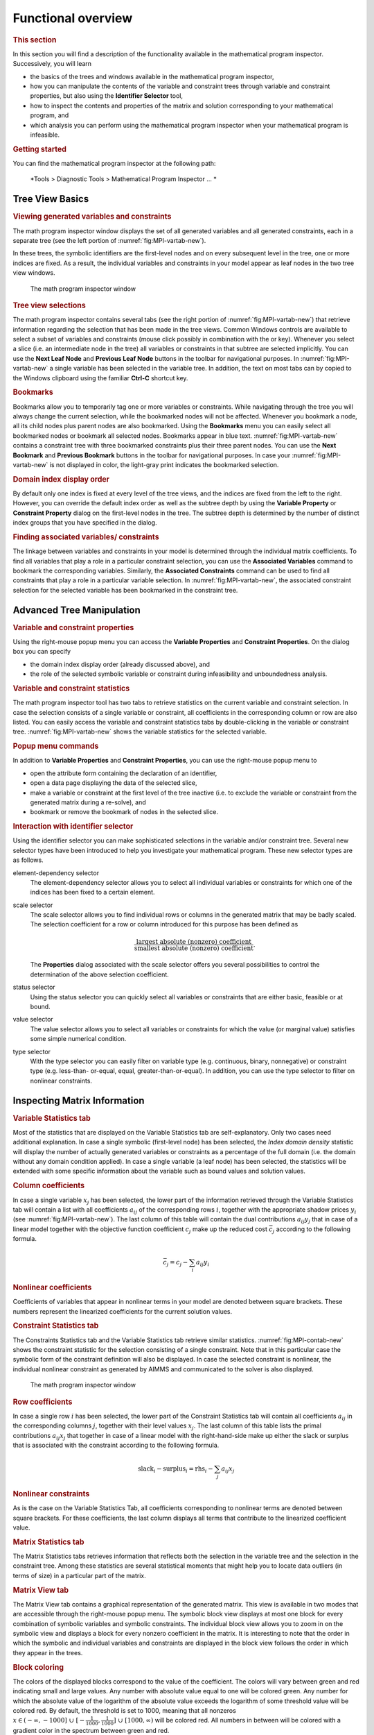 Functional overview
===================

.. rubric:: This section

In this section you will find a description of the functionality
available in the mathematical program inspector. Successively, you will
learn

-  the basics of the trees and windows available in the mathematical
   program inspector,

-  how you can manipulate the contents of the variable and constraint
   trees through variable and constraint properties, but also using the
   **Identifier Selector** tool,

-  how to inspect the contents and properties of the matrix and solution
   corresponding to your mathematical program, and

-  which analysis you can perform using the mathematical program
   inspector when your mathematical program is infeasible.

.. rubric:: Getting started

You can find the mathematical program inspector at the following path:

      *Tools > Diagnostic Tools > Mathematical Program Inspector ... *



Tree View Basics
~~~~~~~~~~~~~~~~

.. rubric:: Viewing generated variables and constraints

The math program inspector window displays the set of all generated
variables and all generated constraints, each in a separate tree (see
the left portion of :numref:`fig:MPI-vartab-new`).

In these trees, the symbolic identifiers are the first-level nodes and
on every subsequent level in the tree, one or more indices are fixed. As
a result, the individual variables and constraints in your model appear
as leaf nodes in the two tree view windows.

.. figure:: MPI-vartab-new.png
   :name: fig:MPI-vartab-new

   The math program inspector window

.. rubric:: Tree view selections

The math program inspector contains several tabs (see the right portion
of :numref:`fig:MPI-vartab-new`) that retrieve information regarding the
selection that has been made in the tree views. Common Windows controls
are available to select a subset of variables and constraints (mouse
click possibly in combination with the or key). Whenever you select a
slice (i.e. an intermediate node in the tree) all variables or
constraints in that subtree are selected implicitly. You can use the
**Next Leaf Node** and **Previous Leaf Node** buttons in the toolbar for
navigational purposes. In :numref:`fig:MPI-vartab-new` a single variable has
been selected in the variable tree. In addition, the text on most tabs
can by copied to the Windows clipboard using the familiar **Ctrl-C**
shortcut key.

.. rubric:: Bookmarks

Bookmarks allow you to temporarily tag one or more variables or
constraints. While navigating through the tree you will always change
the current selection, while the bookmarked nodes will not be affected.
Whenever you bookmark a node, all its child nodes plus parent nodes are
also bookmarked. Using the **Bookmarks** menu you can easily select all
bookmarked nodes or bookmark all selected nodes. Bookmarks appear in
blue text. :numref:`fig:MPI-vartab-new` contains a constraint tree with
three bookmarked constraints plus their three parent nodes. You can use
the **Next Bookmark** and **Previous Bookmark** buttons in the toolbar
for navigational purposes. In case your :numref:`fig:MPI-vartab-new` is not
displayed in color, the light-gray print indicates the bookmarked
selection.

.. rubric:: Domain index display order

By default only one index is fixed at every level of the tree views, and
the indices are fixed from the left to the right. However, you can
override the default index order as well as the subtree depth by using
the **Variable Property** or **Constraint Property** dialog on the
first-level nodes in the tree. The subtree depth is determined by the
number of distinct index groups that you have specified in the dialog.

.. rubric:: Finding associated variables/ constraints

The linkage between variables and constraints in your model is
determined through the individual matrix coefficients. To find all
variables that play a role in a particular constraint selection, you can
use the **Associated Variables** command to bookmark the corresponding
variables. Similarly, the **Associated Constraints** command can be used
to find all constraints that play a role in a particular variable
selection. In :numref:`fig:MPI-vartab-new`, the associated constraint
selection for the selected variable has been bookmarked in the
constraint tree.

Advanced Tree Manipulation
~~~~~~~~~~~~~~~~~~~~~~~~~~

.. rubric:: Variable and constraint properties

Using the right-mouse popup menu you can access the **Variable
Properties** and **Constraint Properties**. On the dialog box you can
specify

-  the domain index display order (already discussed above), and

-  the role of the selected symbolic variable or constraint during
   infeasibility and unboundedness analysis.

.. rubric:: Variable and constraint statistics

The math program inspector tool has two tabs to retrieve statistics on
the current variable and constraint selection. In case the selection
consists of a single variable or constraint, all coefficients in the
corresponding column or row are also listed. You can easily access the
variable and constraint statistics tabs by double-clicking in the
variable or constraint tree. :numref:`fig:MPI-vartab-new` shows the variable
statistics for the selected variable.

.. rubric:: Popup menu commands

In addition to **Variable Properties** and **Constraint Properties**,
you can use the right-mouse popup menu to

-  open the attribute form containing the declaration of an identifier,

-  open a data page displaying the data of the selected slice,

-  make a variable or constraint at the first level of the tree inactive
   (i.e. to exclude the variable or constraint from the generated matrix
   during a re-solve), and

-  bookmark or remove the bookmark of nodes in the selected slice.

.. rubric:: Interaction with identifier selector

Using the identifier selector you can make sophisticated selections in
the variable and/or constraint tree. Several new selector types have
been introduced to help you investigate your mathematical program. These
new selector types are as follows.

element-dependency selector
   The element-dependency selector allows you to select all individual
   variables or constraints for which one of the indices has been fixed
   to a certain element.

scale selector
   The scale selector allows you to find individual rows or columns in
   the generated matrix that may be badly scaled. The selection
   coefficient for a row or column introduced for this purpose has been
   defined as

   .. math::

      \frac{\text{largest absolute (nonzero) coefficient}}
           {\text{smallest absolute (nonzero) coefficient}}.

   The **Properties** dialog associated with the scale selector offers
   you several possibilities to control the determination of the above
   selection coefficient.

status selector
   Using the status selector you can quickly select all variables or
   constraints that are either basic, feasible or at bound.

value selector
   The value selector allows you to select all variables or constraints
   for which the value (or marginal value) satisfies some simple
   numerical condition.

type selector
   With the type selector you can easily filter on variable type
   (e.g. continuous, binary, nonnegative) or constraint type
   (e.g. less-than- or-equal, equal, greater-than-or-equal). In
   addition, you can use the type selector to filter on nonlinear
   constraints.

Inspecting Matrix Information
~~~~~~~~~~~~~~~~~~~~~~~~~~~~~

.. rubric:: Variable Statistics tab

Most of the statistics that are displayed on the Variable Statistics tab
are self-explanatory. Only two cases need additional explanation. In
case a single symbolic (first-level node) has been selected, the *Index
domain density* statistic will display the number of actually generated
variables or constraints as a percentage of the full domain (i.e. the
domain without any domain condition applied). In case a single variable
(a leaf node) has been selected, the statistics will be extended with
some specific information about the variable such as bound values and
solution values.

.. rubric:: Column coefficients

In case a single variable :math:`x_j` has been selected, the lower part
of the information retrieved through the Variable Statistics tab will
contain a list with all coefficients :math:`a_{ij}` of the corresponding
rows :math:`i`, together with the appropriate shadow prices :math:`y_i`
(see :numref:`fig:MPI-vartab-new`). The last column of this table will
contain the dual contributions :math:`a_{ij} y_j` that in case of a
linear model together with the objective function coefficient
:math:`c_j` make up the reduced cost :math:`\bar{c}_j` according to the
following formula.

.. math:: \bar{c}_j = c_j - \sum_i a_{ij} y_i

.. rubric:: Nonlinear coefficients

Coefficients of variables that appear in nonlinear terms in your model
are denoted between square brackets. These numbers represent the
linearized coefficients for the current solution values.

.. rubric:: Constraint Statistics tab

The Constraints Statistics tab and the Variable Statistics tab retrieve
similar statistics. :numref:`fig:MPI-contab-new` shows the constraint statistic
for the selection consisting of a single constraint. Note that in this
particular case the symbolic form of the constraint definition will also
be displayed. In case the selected constraint is nonlinear, the
individual nonlinear constraint as generated by AIMMS and communicated
to the solver is also displayed.

.. figure:: MPI-contab-new.png
   :name: fig:MPI-contab-new

   The math program inspector window

.. rubric:: Row coefficients

In case a single row :math:`i` has been selected, the lower part of the
Constraint Statistics tab will contain all coefficients :math:`a_{ij}`
in the corresponding columns :math:`j`, together with their level values
:math:`x_j`. The last column of this table lists the primal
contributions :math:`a_{ij} x_j` that together in case of a linear model
with the right-hand-side make up either the slack or surplus that is
associated with the constraint according to the following formula.

.. math:: \mathrm{slack}_i - \mathrm{surplus}_i = \mathrm{rhs}_i - \sum_j a_{ij} x_j

.. rubric:: Nonlinear constraints

As is the case on the Variable Statistics Tab, all coefficients
corresponding to nonlinear terms are denoted between square brackets.
For these coefficients, the last column displays all terms that
contribute to the linearized coefficient value.

.. rubric:: Matrix Statistics tab

The Matrix Statistics tabs retrieves information that reflects both the
selection in the variable tree and the selection in the constraint tree.
Among these statistics are several statistical moments that might help
you to locate data outliers (in terms of size) in a particular part of
the matrix.

.. rubric:: Matrix View tab

The Matrix View tab contains a graphical representation of the generated
matrix. This view is available in two modes that are accessible through
the right-mouse popup menu. The symbolic block view displays at most one
block for every combination of symbolic variables and symbolic
constraints. The individual block view allows you to zoom in on the
symbolic view and displays a block for every nonzero coefficient in the
matrix. It is interesting to note that the order in which the symbolic
and individual variables and constraints are displayed in the block view
follows the order in which they appear in the trees.

.. rubric:: Block coloring

The colors of the displayed blocks correspond to the value of the
coefficient. The colors will vary between green and red indicating small
and large values. Any number with absolute value equal to one will be
colored green. Any number for which the absolute value of the logarithm
of the absolute value exceeds the logarithm of some threshold value will
be colored red. By default, the threshold is set to 1000, meaning that
all nonzeros :math:`x \in (- \infty,-1000] \;\cup\; [-
\frac{1}{1000},\frac{1}{1000}] \;\cup\; [1000,\infty)` will be colored
red. All numbers in between will be colored with a gradient color in the
spectrum between green and red.

.. rubric:: Block patterns

Any block that contains at least one nonlinear term will show a hatch
pattern showing diagonal lines that run from the upper left to the lower
right of the block.

.. figure:: MPI-matview-new.png
   :name: fig:MPI-matview-new

   The matrix view (individual mode)

.. rubric:: AIMMS option

The value of the threshold mentioned in the previous paragraph is
available as an AIMMS option with name ``bad_scaling_threshold`` and can
be found in the **Project** - **Math program inspector** category in the
**AIMMS Options** dialog box.

.. rubric:: Block tooltips

While holding the mouse inside a block, a tooltip will appear displaying
the corresponding variables and constraints. In the symbolic view the
tooltip will also contain the number of nonzeros that appear in the
selected block. In the individual view the actual value of the
corresponding coefficient is displayed.

.. rubric:: Block view features

Having selected a block in the block view you can use the right-mouse
popup menu to synchronize the trees with the selected block. As a
result, the current bookmarks will be erased and the corresponding
selection in the trees will be bookmarked. Double-clicking on a block in
symbolic mode will zoom in and display the selected block in individual
mode. Double-clicking on a block in individual mode will center the
display around the mouse.

.. rubric:: Block coefficient editing

When viewing the matrix in individual mode, *linear* coefficient values
can be changed by pressing the **F2** key, or single clicking on the
block containing the coefficient to be changed.

Inspecting Solution Information
~~~~~~~~~~~~~~~~~~~~~~~~~~~~~~~

.. rubric:: Solution tabs

The tabs discussed so far are available as long as the math program has
been generated. As soon as a solution is available, the next three tabs
reveal more details about this solution.

.. rubric:: Variable Solution tab

The Variable Solution tab shows the following seven columns

-  Variable Name,

-  Lower Bound,

-  Value (i.e. solution/level value),

-  Upper Bound,

-  Marginal (i.e. reduced cost),

-  Basis (i.e. *Basic*, *Nonbasic* or *Superbasic*), and

-  Bound (i.e. *At bound* or *In between bounds*).

.. figure:: MPI-solution-new.png
   :name: fig:MPI-solution-new

   The variable solution

By clicking in the header of a column you can sort the table according
to that specific column.

.. rubric:: Constraint Solution tab

A similar view is available for the constraints in your mathematical
program. The Constraint Solution tab contains the following five columns

-  Constraint Name,

-  Value (i.e. solution),

-  Marginal (i.e. shadow price),

-  Basis (i.e. *Basic*, *Nonbasic* or *Superbasic*), and

-  Bound (i.e. *Binding* or *Nonbinding*).

.. rubric:: Solution related AIMMS options

By default AIMMS will only store marginal solution values if explicitly
specified in the **Property** attribute (through the *ReducedCost* or
*ShadowPrice* property). An more convenient way to ensure that all
marginal solution information is available to the math program inspector
is by setting the option ``Store_complete_solver_solution_tree`` to
*yes*. When the nonlinear presolver has been activated (by setting the
``Nonlinear_presolve`` option (in the ``Solvers General`` category) to
*on*), the option ``Store_nonlinear_presolve_info`` has to be set *yes*
to make sure that the math program inspector is able to display
information about the reductions that have been achieved by the
nonlinear presolver.

.. rubric:: Math Program Solution tab

The Math Program Solution tab retrieves solution information about the
mathematical program that has been solved. This information is similar
to that in the AIMMS **Progress** window.

.. rubric:: Logging messages

The lower part of the information retrieved by this tab is used to
display logging messages resulting from the **Bound Analysis** and
**Unreferenced Identifiers** commands in the **Actions** menu.

.. rubric:: Solving MIP models

Whenever your linear model is a mixed-integer model, the solver will
most probably use a tree search algorithm to solve your problem. During
the tree search the algorithm will encounter one or more solutions if
the model is integer feasible. Once the search is completed, the optimal
solution has been found.

.. rubric:: MIP Search Tree tab

With the MIP Search Tree tab you can retrieve branching information
about the search tree. Only CPLEX and GUROBI provide this information.
In addition the option ``Show_branch_and_bound_tree`` has to be set to
*on* (before the solve) to instruct AIMMS to store search tree
information during the solve.

.. rubric:: Improving the search process

The size and shape of the search tree might give you some indication
that you could improve the performance of the solver by tuning one or
more solver options. Consider the case in which the search tree
algorithm spends a considerable amount of time in parts of the tree that
do not seem interesting in retrospect. You might consider to use
priorities or another branching rule, in an attempt to direct the search
algorithm to a different part of the tree in an earlier stage of the
algorithm.

.. rubric:: Controlling search tree memory usage

Because all structural and statistical information is kept in memory,
displaying the MIP search tree for large MIPs might not be a good idea.
Therefore, you are able to control to the and size of the stored search
tree through the option ``Maximum_number_of_nodes_in_tree``.

.. rubric:: Search tree display

For every node several solution statistics are available. They are the
sequence number, the branch type, the branching variable, the value of
the LP relaxation, and the value of the incumbent solution when the node
was evaluated. To help you locate the integer solutions in the tree,
integer nodes and their parent nodes are displayed in blue.

.. rubric:: Incumbent progress

The lower part of the MIP Search Tree tab retrieves all incumbent
solutions that have been found during the search algorithm. From this
view you are able to conclude for example how much time the algorithm
spend before finding the optimal solution, and how much time it took to
proof optimality.

Performing Analysis to Find Causes of Problems
~~~~~~~~~~~~~~~~~~~~~~~~~~~~~~~~~~~~~~~~~~~~~~

.. rubric:: Unreferenced identifiers

One of the causes of a faulty model may be that you forgot to include
one or more variables or constraints in the specification of your
mathematical model. The math program inspector helps you in identifying
some typical omissions. By choosing the **Unreferenced Identifiers**
command (from the **Actions** menu) AIMMS helps you to identify

-  constraints that are not included in the constraint set of your math
   program while they contain a reference to one of the variables in the
   variable set,

-  variables that are not included in the variable set of your math
   program while a reference to these variables does exist in some of
   the constraints, and

-  defined variables that are not included in the constraint set of your
   math program.

The results of this action are visible through the Math program solution
tab.

.. rubric:: A priori bound analysis

In some situations it is possible to determine that a math program is
infeasible or that some of the constraints are redundant even before the
math program is solved. The bound analysis below supports such
investigation.

.. rubric:: Implied constraint bounds

For each linear constraint with a left-hand side of the form

.. math:: \sum_j a_{ij} x_j

the minimum level value :math:`\underline{b_i}` and maximum level value
:math:`\overline{b_i}` can be computed by using the bounds on the
variables as follows.

.. math::

   \begin{aligned}
      \underline{b_i} & = & \sum_{j|a_{ij}>0} a_{ij} \underline{x_j} + \sum_{j|a_{ij}<0} a_{ij} \overline{x_j} \\
      \overline{b_i}  & = & \sum_{j|a_{ij}>0} a_{ij} \overline{x_j}  + \sum_{j|a_{ij}<0} a_{ij} \underline{x_j}\end{aligned}

.. rubric:: Performing bound analysis

By choosing the **Bound Analysis** command (from the **Actions** menu)
the above implied bounds are used not only to detect infeasibilities and
redundancies, but also to tighten actual right-hand-sides of the
constraints. The results of this analysis can be inspected through the
Math Program Solution tab. This same command is also used to perform the
variable bound analysis described below.

.. rubric:: Implied variable bounds :math:`\ldots`

Once one or more constraints can be tightened, it is worthwhile to check
whether the variable bounds can be improved. An efficient approach to
compute implied variable bounds has been proposed by Gondzio :cite:`bib:Go94`,
and is presented without derivation in the next two paragraphs.

.. rubric:: :math:`\ldots` for :math:`\leq` constraints

For :math:`i` in the set of constraints of the form
:math:`\sum_j a_{ij} x_j \leq b_i`, the variable bounds can be tightened
as follows.

.. math::

   x_k & \leq \underline{x_k} + \min_{ i | a_{ik} > 0} \frac{b_i - \underline{b_i}}{a_{ik}} \\
      x_k & \geq \overline{x_k}  + \max_{ i | a_{ik} < 0} \frac{b_i - \underline{b_i}}{a_{ik}}

.. rubric:: :math:`\ldots` and :math:`\geq` constraints

For :math:`i` in the set of constraints of the form
:math:`\sum_j a_{ij} x_j \geq b_i`, the variable bounds can be tightened
as follows.

.. math::

   
   x_k & \leq \underline{x_k} + \min_{ i | a_{ik} < 0} \frac{b_i - \overline{b_i}}{a_{ik}} \\
      x_k & \geq \overline{x_k}  + \max_{ i | a_{ik} > 0} \frac{b_i - \overline{b_i}}{a_{ik}}
   

.. rubric:: Phase 1 analysis

In case infeasibility cannot be determined a priori (e.g. using the
bound analysis described above), the solver will conclude infeasibility
during the solution process and return a phase 1 solution. Inspecting
the phase 1 solution might indicate some causes of the infeasibility.

.. rubric:: Currently infeasible constraints

The collection of currently infeasible constraints are determined by
evaluating all constraints in the model using the solution that has been
returned by the solver. The currently infeasible constraints will be
bookmarked in the constraint tree after choosing the **Infeasible
Constraints** command from the **Actions** menu.

.. rubric:: Substructure causing infeasibility

To find that part of the model that is responsible for the
infeasibility, the use of slack variables is proposed. By default, the
math program inspector will add slacks to all variable and constraint
bounds with the exception of

-  variables that have a definition,

-  zero variable bounds, and

-  bounds on binary variables.

.. rubric:: Adapting the use of slack variables

The last two exceptions in the above list usually refer to bounds that
cannot be relaxed with a meaningful interpretation. However these two
exceptions can be overruled at the symbolic level through the Analysis
Configuration tab of the **Properties** dialog. These properties can be
specified for each node at the first level in the tree. Of course, by
not allowing slack variables on all variable and constraint bounds in
the model, it is still possible that the infeasibility will not be
resolved.

.. rubric:: Slack on variable bounds

Note that to add slacks to variable bounds, the original simple bounds
are removed and (ranged) constraints are added to the problem
definition.

.. math:: \underline{x_j} \leq x_j + s^+_j - s^-_j \leq \overline{x_j}

.. rubric:: Elastic model

After adding slack variables as described above, this adapted version of
the model is referred to as the elastic model.

.. rubric:: Minimizing feasibility violations

When looking for the substructure that causes infeasibility, the sum of
all slack variables is minimized. All variables and constraints that
have positive slack in the optimal solution of this elastic model, form
the substructure causing the infeasibility. This substructure will be
bookmarked in the variable and constraint tree.

.. rubric:: Irreducible Inconsistent System (IIS)

Another possibility to investigate infeasibility is to focus on a
so-called *irreducible inconsistent system* (IIS). An IIS is a subset of
all constraints and variable bounds that contains an infeasibility. As
soon as at least one of the constraints or variable bounds in the IIS is
removed, that particular infeasibility is resolved.

.. rubric:: Finding an IIS

Several algorithms exist to find an *irreducible inconsistent system*
(IIS) in an infeasible math program. The algorithm that is used by the
AIMMS math program inspector, if the option ``Use_IIS_from_solver`` is
disabled, is discussed in Chinneck (:cite:`bib:Ch91`). Note that since this
algorithm only applies to linear models, the menu action to find an IIS
is not available for nonlinear models. While executing the algorithm,
the math program inspector

#. solves an elastic model,

#. initializes the IIS to all variables and constraints, and then

#. applies a combination of *sensitivity* and *deletion* filters.

.. rubric:: Deletion filtering

Deletion filtering loops over all constraints and checks for every
constraint whether removing this constraint also solves the
infeasibility. If so, the constraint contributes to the infeasibility
and is part of the IIS. Otherwise, the constraint is not part of the
IIS. The deletion filtering algorithm is quite expensive, because it
requires a model to be solved for every constraint in the model.

.. rubric:: Sensitivity filtering

The sensitivity filter provides a way to quickly eliminate several
constraints and variables from the IIS by a simple scan of the solution
of the elastic model. Any nonbasic constraint or variable with zero
shadow price or reduced cost can be eliminated since they do not
contribute to the objective, i.e. the infeasibility. However, the
leftover set of variables and constraint is not guaranteed to be an IIS
and deletion filtering is still required.

.. rubric:: Combined filtering

The filter implemented in the math program inspector combines the
deletion and sensitivity filter in the following way. During the
application of a deletion filter, a sensitivity filter is applied in the
case the model with one constraint removed is infeasible. By using the
sensitivity filter, the number of iterations in the deletion filter is
reduced.

.. rubric:: Substructure causing unboundedness

When the underlying math program is not infeasible but unbounded
instead, the math program inspector follows a straightforward procedure.
First, all infinite variable bounds are replaced by a big constant
:math:`M`. Then the resulting model is solved, and all variables that
are equal to this big :math:`M` are bookmarked as being the
*substructure causing unboundedness*. In addition, all variables that
have an extremely large value (compared to the expected order of
magnitude) are also bookmarked. Any constraint that contains at least
two of the bookmarked variables will also be bookmarked.

.. rubric:: Options

When trying to determine the cause of an infeasibility or unboundedness,
you can tune the underlying algorithms through the following options.

-  In case infeasibility is encountered in the presolve phase of the
   algorithm, you are advised to turn off the presolver. When the
   presolver is disabled, solution information for the phase 1 model is
   passed to the math program inspector.

-  During determination of the substructure causing unboundedness or
   infeasibility and during determination of an IIS, the original
   problem is pertubated. After the substructure or IIS has been found,
   AIMMS will restore the original problem. By default, however, the
   solution that is displayed is the solution of the (last) pertubated
   problem. Using the option
   ``Restore_original_solution_after_analysis`` you can force a resolve
   after the analysis has been carried out.

-  Solvers like CPLEX and GUROBI have their own algorithm to calculate
   an IIS. If the option ``Use_IIS_from_solver`` is switched on, its
   default setting, then AIMMS will retrieve an IIS calculated by the
   solver. If this option is switched off then AIMMS will use its own
   algorithm based on Chinneck (:cite:`bib:Ch91`), as described above.

.. rubric:: Scaling

A coefficient matrix is considered badly scaled if its nonzero
coefficients are of different magnitudes. Scaling is an operation in
which the variables and constraints in the model are multiplied by
positive numbers resulting in a matrix containing nonzero
coefficients of similar magnitude. Scaling is used prior to solving a
model for several reasons, the most important being (1) to improve
the numerical behavior of the solver and (2) to reduce the number of
iterations required to solve the model.

.. rubric:: Scale model

Solvers like CPLEX and GUROBI use their own algorithms to scale a
model but in some cases it might be beneficial to use a different
scaling algorithm that uses symbolic information. The scaling tool in
the math program inspector can be used to find scaling factors for
all symbolic variables and constraints in the model by selecting the
**Scale Model** command from the **Actions** menu. The scaling
factors will be displayed in the Scaling Factors tab. Once the
scaling tool is finished you can select the **Resolve** command from
the **Actions** menu to resolve the model which then automatically
uses these scaling factors. However, to use the scaling factors in
your AIMMS model you have to manually update the **Unit** attribute
of the corresponding variables and constraints.
